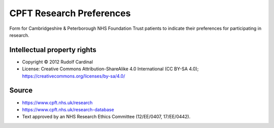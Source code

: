 ..  docs/source/tasks/cpft_research_preferences.rst

..  Copyright (C) 2012-2020 Rudolf Cardinal (rudolf@pobox.com).
    .
    This file is part of CamCOPS.
    .
    CamCOPS is free software: you can redistribute it and/or modify
    it under the terms of the GNU General Public License as published by
    the Free Software Foundation, either version 3 of the License, or
    (at your option) any later version.
    .
    CamCOPS is distributed in the hope that it will be useful,
    but WITHOUT ANY WARRANTY; without even the implied warranty of
    MERCHANTABILITY or FITNESS FOR A PARTICULAR PURPOSE. See the
    GNU General Public License for more details.
    .
    You should have received a copy of the GNU General Public License
    along with CamCOPS. If not, see <http://www.gnu.org/licenses/>.


.. _cpft_research_preferences:


CPFT Research Preferences
-------------------------

Form for Cambridgeshire & Peterborough NHS Foundation Trust patients to
indicate their preferences for participating in research.


Intellectual property rights
############################

- Copyright © 2012 Rudolf Cardinal

- License: Creative Commons Attribution-ShareAlike 4.0 International (CC BY-SA
  4.0); https://creativecommons.org/licenses/by-sa/4.0/


Source
######

- https://www.cpft.nhs.uk/research
- https://www.cpft.nhs.uk/research-database
- Text approved by an NHS Research Ethics Committee (12/EE/0407, 17/EE/0442).
